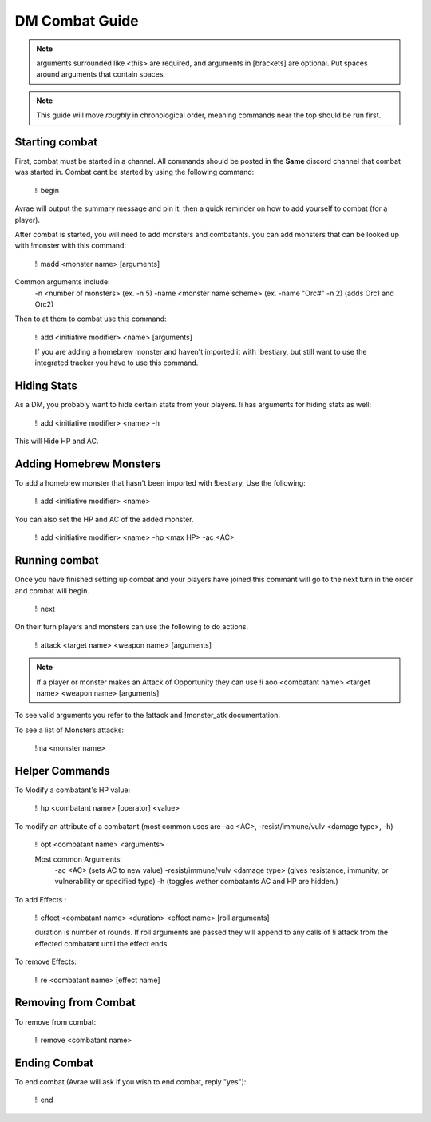 DM Combat Guide
===========================



.. note::
   arguments surrounded like <this> are required, and arguments in [brackets] are optional. Put spaces around arguments that contain spaces.

.. note::
   This guide will move *roughly* in chronological order, meaning commands near the top should be run first.

Starting combat
-----------------

First, combat must be started in a channel.  All commands should be posted in the **Same** discord channel that combat was started in.  Combat cant be started by using the following command:

   !i begin

Avrae will output the summary message and pin it, then a quick reminder on how to add yourself to combat (for a player).

After combat is started, you will need to add monsters and combatants. you can add monsters that can be looked up with !monster with this command:

   !i madd <monster name> [arguments]

Common arguments include:
    -n <number of monsters> (ex. -n 5)
    -name <monster name scheme> (ex. -name "Orc#" -n 2) (adds Orc1 and Orc2)

Then to at them to combat use this command:

   !i add <initiative modifier> <name> [arguments]

   If you are adding a homebrew monster and haven't imported it with !bestiary, but still want to use the integrated tracker you have to use this command.

Hiding Stats
----------------

As a DM, you probably want to hide certain stats from your players.  !i has arguments for hiding stats as well:

   !i add <initiative modifier> <name> -h

This will Hide HP and AC.

Adding Homebrew Monsters
------------------------------

To add a homebrew monster that hasn't been imported with !bestiary, Use the following:

   !i add <initiative modifier> <name>

You can also set the HP and AC of the added monster.

   !i add <initiative modifier> <name> -hp <max HP> -ac <AC>

Running combat
-------------------

Once you have finished setting up combat and your players have joined this commant will go to the next turn in the order and combat will begin.

   !i next

On their turn players and monsters can use the following to do actions.

   !i attack <target name> <weapon name> [arguments]

.. note::
   If a player or monster makes an Attack of Opportunity they can use !i aoo <combatant name> <target name> <weapon name> [arguments]

To see valid arguments you refer to the !attack and !monster_atk documentation.

To see a list of Monsters attacks:

   !ma <monster name>

Helper Commands
------------------

To Modify a combatant's HP value:

   !i hp <combatant name> [operator] <value>

To modify an attribute of a combatant (most common uses are -ac <AC>, -resist/immune/vulv <damage type>, -h)

   !i opt <combatant name> <arguments>

   Most common Arguments:
     -ac <AC> (sets AC to new value)
     -resist/immune/vulv <damage type> (gives resistance, immunity, or vulnerability or specified type)
     -h (toggles wether combatants AC and HP are hidden.)

To add Effects :

   !i effect <combatant name> <duration> <effect name> [roll arguments]

   duration is number of rounds.  If roll arguments are passed they will append to any calls of !i attack from the effected combatant until the effect ends.

To remove Effects:

   !i re <combatant name> [effect name]

Removing from Combat
---------------------

To remove from combat:

   !i remove <combatant name>

Ending Combat
---------------------

To end combat (Avrae will ask if you wish to end combat, reply "yes"):

   !i end
